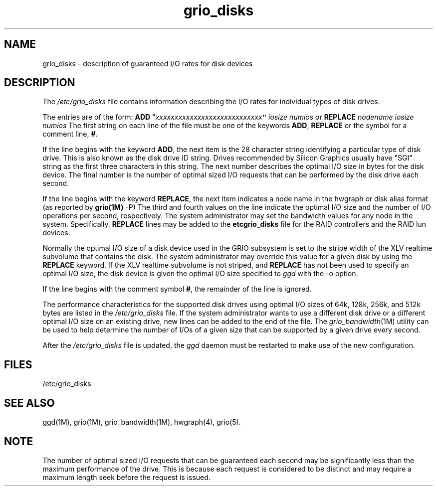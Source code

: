 .TH grio_disks 4
.SH NAME
grio_disks \- description of guaranteed I/O rates for disk devices
.SH DESCRIPTION
The \f2/etc/grio_disks\f1 file contains
information describing the I/O rates for individual types of
disk drives.
.PP
The entries are of the form:
.Ex
\f7\f3ADD\f1 "\f2xxxxxxxxxxxxxxxxxxxxxxxxxxxx\f1\f7"   \f1\f2iosize\f1\f7    \f1\f2numios\f1
.Ee
or
.Ex
\f7\f3REPLACE\f1 \f2nodename\f1  \f7\f2iosize\f1 \f7\f2numios\f1
.Ee
The first string on each line of the file must be one of the keywords
\f3ADD\f1, \f3REPLACE\f1 or the symbol for a comment line, \f3#\f1.
.PP
If the line begins with the keyword \f3ADD\f1,
the next item is the 28 character string identifying a particular type
of disk drive.
This is also known as the disk drive ID string.
Drives recommended by Silicon Graphics usually have "SGI"
string as the first three characters in this string.
The next number describes the optimal I/O size in bytes for the disk device.
The final number is the number of optimal sized I/O requests that can be
performed by the disk drive each second.
.PP
If the line begins with the keyword \f3REPLACE\f1,
the next item indicates a node name in the hwgraph or disk alias
format (as reported by \f3grio(1M)\f1 -P)
The third and fourth values on the line indicate the 
optimal I/O size and the number of I/O operations per second, respectively.
The system administrator may set the bandwidth values for any node
in the system.
Specifically, \f3REPLACE\f1 lines may be added to the 
\f3\/etc\/grio_disks\f1 file for the RAID controllers and the
RAID lun devices.
.PP
Normally the optimal I/O size of a disk device used in the GRIO subsystem
is set to the stripe width of the XLV realtime subvolume that
contains the disk.
The system administrator may override this value for a given disk by using
the \f3REPLACE\f1 keyword.
If the XLV realtime subvolume is not striped, and \f3REPLACE\f1 has
not been used to specify an optimal I/O size, the disk device is given
the optimal I/O size specified to \f2ggd\f1 with the -o option.
.PP
If the line begins with the comment symbol \f3#\f1, the remainder of
the line is ignored.
.PP
The performance characteristics for the supported disk drives
using optimal I/O sizes of 64k, 128k, 256k, and 512k bytes are listed
in the \f2/etc/grio_disks\f1 file.
If the system administrator wants to use a different disk drive or
a different optimal I/O size on an existing drive, new lines can be
added to the end of the file.
The \f2grio_bandwidth\f1(1M) utility can be used to help determine the
number of I/Os of a given size that can be supported by a given drive
every second.
.PP
After the \f2/etc/grio_disks\f1 file is updated, the
\f2ggd\f1 daemon must be restarted to make use of the new configuration.
.SH FILES
.nf
/etc/grio_disks
.fi
.SH SEE ALSO
ggd(1M),
grio(1M),
grio_bandwidth(1M),
hwgraph(4),
grio(5).
.SH NOTE
The number of optimal sized I/O requests that can be guaranteed each second
may be significantly less than the maximum performance of the drive.
This is because each request is considered to be distinct and may require
a maximum length seek before the request is issued.
